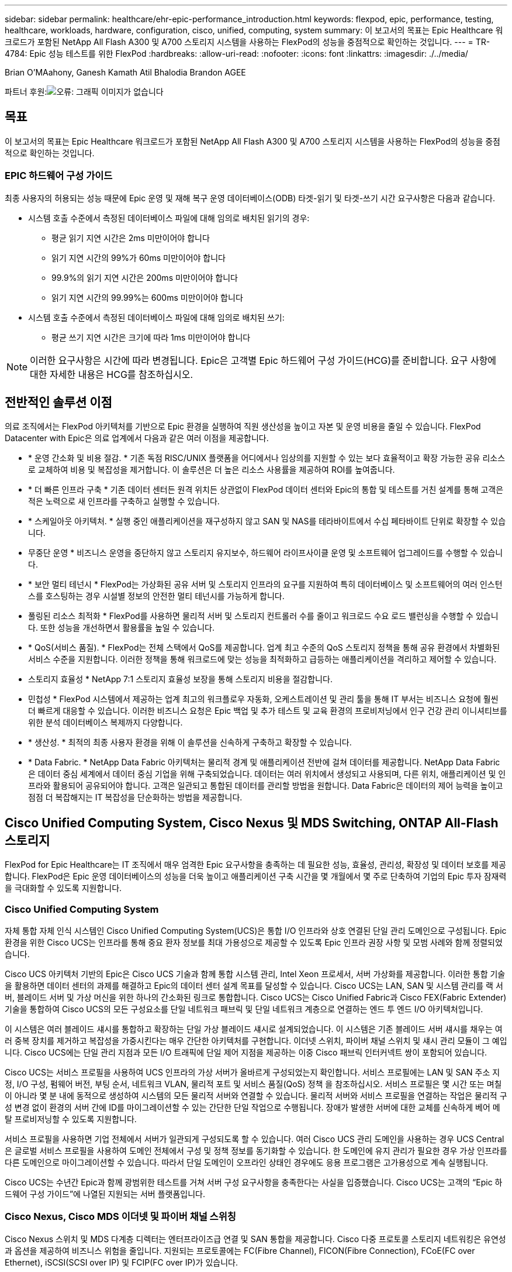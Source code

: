 ---
sidebar: sidebar 
permalink: healthcare/ehr-epic-performance_introduction.html 
keywords: flexpod, epic, performance, testing, healthcare, workloads, hardware, configuration, cisco, unified, computing, system 
summary: 이 보고서의 목표는 Epic Healthcare 워크로드가 포함된 NetApp All Flash A300 및 A700 스토리지 시스템을 사용하는 FlexPod의 성능을 중점적으로 확인하는 것입니다. 
---
= TR-4784: Epic 성능 테스트를 위한 FlexPod
:hardbreaks:
:allow-uri-read: 
:nofooter: 
:icons: font
:linkattrs: 
:imagesdir: ./../media/


Brian O'MAahony, Ganesh Kamath Atil Bhalodia Brandon AGEE

파트너 후원:image:cisco logo.png["오류: 그래픽 이미지가 없습니다"]



== 목표

이 보고서의 목표는 Epic Healthcare 워크로드가 포함된 NetApp All Flash A300 및 A700 스토리지 시스템을 사용하는 FlexPod의 성능을 중점적으로 확인하는 것입니다.



=== EPIC 하드웨어 구성 가이드

최종 사용자의 허용되는 성능 때문에 Epic 운영 및 재해 복구 운영 데이터베이스(ODB) 타겟-읽기 및 타겟-쓰기 시간 요구사항은 다음과 같습니다.

* 시스템 호출 수준에서 측정된 데이터베이스 파일에 대해 임의로 배치된 읽기의 경우:
+
** 평균 읽기 지연 시간은 2ms 미만이어야 합니다
** 읽기 지연 시간의 99%가 60ms 미만이어야 합니다
** 99.9%의 읽기 지연 시간은 200ms 미만이어야 합니다
** 읽기 지연 시간의 99.99%는 600ms 미만이어야 합니다


* 시스템 호출 수준에서 측정된 데이터베이스 파일에 대해 임의로 배치된 쓰기:
+
** 평균 쓰기 지연 시간은 크기에 따라 1ms 미만이어야 합니다





NOTE: 이러한 요구사항은 시간에 따라 변경됩니다. Epic은 고객별 Epic 하드웨어 구성 가이드(HCG)를 준비합니다. 요구 사항에 대한 자세한 내용은 HCG를 참조하십시오.



== 전반적인 솔루션 이점

의료 조직에서는 FlexPod 아키텍처를 기반으로 Epic 환경을 실행하여 직원 생산성을 높이고 자본 및 운영 비용을 줄일 수 있습니다. FlexPod Datacenter with Epic은 의료 업계에서 다음과 같은 여러 이점을 제공합니다.

* * 운영 간소화 및 비용 절감. * 기존 독점 RISC/UNIX 플랫폼을 어디에서나 임상의를 지원할 수 있는 보다 효율적이고 확장 가능한 공유 리소스로 교체하여 비용 및 복잡성을 제거합니다. 이 솔루션은 더 높은 리소스 사용률을 제공하여 ROI를 높여줍니다.
* * 더 빠른 인프라 구축 * 기존 데이터 센터든 원격 위치든 상관없이 FlexPod 데이터 센터와 Epic의 통합 및 테스트를 거친 설계를 통해 고객은 적은 노력으로 새 인프라를 구축하고 실행할 수 있습니다.
* * 스케일아웃 아키텍처. * 실행 중인 애플리케이션을 재구성하지 않고 SAN 및 NAS를 테라바이트에서 수십 페타바이트 단위로 확장할 수 있습니다.
* 무중단 운영 * 비즈니스 운영을 중단하지 않고 스토리지 유지보수, 하드웨어 라이프사이클 운영 및 소프트웨어 업그레이드를 수행할 수 있습니다.
* * 보안 멀티 테넌시 * FlexPod는 가상화된 공유 서버 및 스토리지 인프라의 요구를 지원하여 특히 데이터베이스 및 소프트웨어의 여러 인스턴스를 호스팅하는 경우 시설별 정보의 안전한 멀티 테넌시를 가능하게 합니다.
* 풀링된 리소스 최적화 * FlexPod를 사용하면 물리적 서버 및 스토리지 컨트롤러 수를 줄이고 워크로드 수요 로드 밸런싱을 수행할 수 있습니다. 또한 성능을 개선하면서 활용률을 높일 수 있습니다.
* * QoS(서비스 품질). * FlexPod는 전체 스택에서 QoS를 제공합니다. 업계 최고 수준의 QoS 스토리지 정책을 통해 공유 환경에서 차별화된 서비스 수준을 지원합니다. 이러한 정책을 통해 워크로드에 맞는 성능을 최적화하고 급등하는 애플리케이션을 격리하고 제어할 수 있습니다.
* 스토리지 효율성 * NetApp 7:1 스토리지 효율성 보장을 통해 스토리지 비용을 절감합니다.
* 민첩성 * FlexPod 시스템에서 제공하는 업계 최고의 워크플로우 자동화, 오케스트레이션 및 관리 툴을 통해 IT 부서는 비즈니스 요청에 훨씬 더 빠르게 대응할 수 있습니다. 이러한 비즈니스 요청은 Epic 백업 및 추가 테스트 및 교육 환경의 프로비저닝에서 인구 건강 관리 이니셔티브를 위한 분석 데이터베이스 복제까지 다양합니다.
* * 생산성. * 최적의 최종 사용자 환경을 위해 이 솔루션을 신속하게 구축하고 확장할 수 있습니다.
* * Data Fabric. * NetApp Data Fabric 아키텍처는 물리적 경계 및 애플리케이션 전반에 걸쳐 데이터를 제공합니다. NetApp Data Fabric은 데이터 중심 세계에서 데이터 중심 기업을 위해 구축되었습니다. 데이터는 여러 위치에서 생성되고 사용되며, 다른 위치, 애플리케이션 및 인프라와 활용되어 공유되어야 합니다. 고객은 일관되고 통합된 데이터를 관리할 방법을 원합니다. Data Fabric은 데이터의 제어 능력을 높이고 점점 더 복잡해지는 IT 복잡성을 단순화하는 방법을 제공합니다.




== Cisco Unified Computing System, Cisco Nexus 및 MDS Switching, ONTAP All-Flash 스토리지

FlexPod for Epic Healthcare는 IT 조직에서 매우 엄격한 Epic 요구사항을 충족하는 데 필요한 성능, 효율성, 관리성, 확장성 및 데이터 보호를 제공합니다. FlexPod은 Epic 운영 데이터베이스의 성능을 더욱 높이고 애플리케이션 구축 시간을 몇 개월에서 몇 주로 단축하여 기업의 Epic 투자 잠재력을 극대화할 수 있도록 지원합니다.



=== Cisco Unified Computing System

자체 통합 자체 인식 시스템인 Cisco Unified Computing System(UCS)은 통합 I/O 인프라와 상호 연결된 단일 관리 도메인으로 구성됩니다. Epic 환경을 위한 Cisco UCS는 인프라를 통해 중요 환자 정보를 최대 가용성으로 제공할 수 있도록 Epic 인프라 권장 사항 및 모범 사례와 함께 정렬되었습니다.

Cisco UCS 아키텍처 기반의 Epic은 Cisco UCS 기술과 함께 통합 시스템 관리, Intel Xeon 프로세서, 서버 가상화를 제공합니다. 이러한 통합 기술을 활용하면 데이터 센터의 과제를 해결하고 Epic의 데이터 센터 설계 목표를 달성할 수 있습니다. Cisco UCS는 LAN, SAN 및 시스템 관리를 랙 서버, 블레이드 서버 및 가상 머신을 위한 하나의 간소화된 링크로 통합합니다. Cisco UCS는 Cisco Unified Fabric과 Cisco FEX(Fabric Extender) 기술을 통합하여 Cisco UCS의 모든 구성요소를 단일 네트워크 패브릭 및 단일 네트워크 계층으로 연결하는 엔드 투 엔드 I/O 아키텍처입니다.

이 시스템은 여러 블레이드 섀시를 통합하고 확장하는 단일 가상 블레이드 섀시로 설계되었습니다. 이 시스템은 기존 블레이드 서버 섀시를 채우는 여러 중복 장치를 제거하고 복잡성을 가중시킨다는 매우 간단한 아키텍처를 구현합니다. 이더넷 스위치, 파이버 채널 스위치 및 섀시 관리 모듈이 그 예입니다. Cisco UCS에는 단일 관리 지점과 모든 I/O 트래픽에 단일 제어 지점을 제공하는 이중 Cisco 패브릭 인터커넥트 쌍이 포함되어 있습니다.

Cisco UCS는 서비스 프로필을 사용하여 UCS 인프라의 가상 서버가 올바르게 구성되었는지 확인합니다. 서비스 프로필에는 LAN 및 SAN 주소 지정, I/O 구성, 펌웨어 버전, 부팅 순서, 네트워크 VLAN, 물리적 포트 및 서비스 품질(QoS) 정책 을 참조하십시오. 서비스 프로필은 몇 시간 또는 며칠이 아니라 몇 분 내에 동적으로 생성하여 시스템의 모든 물리적 서버와 연결할 수 있습니다. 물리적 서버와 서비스 프로필을 연결하는 작업은 물리적 구성 변경 없이 환경의 서버 간에 ID를 마이그레이션할 수 있는 간단한 단일 작업으로 수행됩니다. 장애가 발생한 서버에 대한 교체를 신속하게 베어 메탈 프로비저닝할 수 있도록 지원합니다.

서비스 프로필을 사용하면 기업 전체에서 서버가 일관되게 구성되도록 할 수 있습니다. 여러 Cisco UCS 관리 도메인을 사용하는 경우 UCS Central은 글로벌 서비스 프로필을 사용하여 도메인 전체에서 구성 및 정책 정보를 동기화할 수 있습니다. 한 도메인에 유지 관리가 필요한 경우 가상 인프라를 다른 도메인으로 마이그레이션할 수 있습니다. 따라서 단일 도메인이 오프라인 상태인 경우에도 응용 프로그램은 고가용성으로 계속 실행됩니다.

Cisco UCS는 수년간 Epic과 함께 광범위한 테스트를 거쳐 서버 구성 요구사항을 충족한다는 사실을 입증했습니다. Cisco UCS는 고객의 “Epic 하드웨어 구성 가이드”에 나열된 지원되는 서버 플랫폼입니다.



=== Cisco Nexus, Cisco MDS 이더넷 및 파이버 채널 스위칭

Cisco Nexus 스위치 및 MDS 다계층 디렉터는 엔터프라이즈급 연결 및 SAN 통합을 제공합니다. Cisco 다중 프로토콜 스토리지 네트워킹은 유연성과 옵션을 제공하여 비즈니스 위험을 줄입니다. 지원되는 프로토콜에는 FC(Fibre Channel), FICON(Fibre Connection), FCoE(FC over Ethernet), iSCSI(SCSI over IP) 및 FCIP(FC over IP)가 있습니다.

Cisco Nexus 스위치는 단일 플랫폼에서 가장 포괄적인 데이터 센터 네트워크 기능 세트 중 하나를 제공합니다. 데이터 센터와 캠퍼스 코어 모두를 위한 높은 성능과 밀도를 제공합니다. 또한 복원력이 뛰어난 모듈식 플랫폼에서 데이터 센터 통합, 행 종료 구축, 데이터 센터 상호 연결 구축을 위한 전체 기능 세트를 제공합니다.

Cisco UCS는 컴퓨팅 리소스를 Cisco Nexus 스위치 및 통합 I/O 패브릭과 통합하여 스토리지 I/O, 스트리밍 데스크톱 트래픽, 관리 및 임상 및 비즈니스 애플리케이션 액세스를 비롯한 다양한 유형의 네트워크 트래픽을 식별 및 처리합니다.

요약하면, Cisco UCS는 Epic 구축에 있어서 다음과 같은 중요한 이점을 제공합니다.

* 인프라 확장성 * 가상화, 효율적인 전력 및 냉각, 자동화, 고밀도 및 성능으로 클라우드 확장이 모두 효율적인 데이터 센터 확장을 지원합니다.
* * 운영 연속성. * 이 설계에는 하드웨어, NX-OS 소프트웨어 기능 및 관리가 통합되어 다운타임이 없는 환경을 지원합니다.
* * 전송 유연성. * 비용 효율적인 솔루션으로 새로운 네트워킹 기술을 점진적으로 도입합니다.


Cisco UCS와 Cisco Nexus 스위치, MDS 멀티레이어 디렉터는 Epic을 위한 강력한 컴퓨터, 네트워킹, SAN 연결 솔루션을 제공합니다.



=== NetApp All-Flash 스토리지 시스템을 활용할 수 있습니다

NetApp AFF 시스템은 고성능, 뛰어난 유연성 및 업계 최고의 데이터 관리로 기업의 스토리지 요구사항을 해결합니다. ONTAP 데이터 관리 소프트웨어를 기반으로 하는 AFF 시스템은 IT 운영의 효율성, 안정성, 유연성을 그대로 유지하면서 비즈니스를 더욱 빠르게 운영할 수 있도록 지원합니다. AFF 시스템은 엔터프라이즈급 All-Flash 어레이를 통해 비즈니스 크리티컬 데이터를 성능 향상, 관리, 보호하고, 데이터 센터를 위한 플래시 미디어로 위험 없이 손쉽게 전환할 수 있도록 지원합니다.

플래시 전용으로 설계된 AFF A-Series All-Flash 시스템은 업계 최고 수준의 성능, 용량, 밀도, 확장성, 보안, 고밀도 폼 팩터에서 네트워크 연결을 지원합니다. 새로운 엔트리급 시스템이 추가됨에 따라, 새로운 AFF A-Series 제품군으로 엔터프라이즈급 플래시를 중견 기업으로 확장할 수 있습니다. 밀리초 미만의 지연 시간으로 클러스터당 최대 700만 IOPS를 제공하는 AFF A 시리즈는 진정한 유니파이드 스케일아웃 아키텍처를 기반으로 구축된 가장 빠른 All-Flash 어레이 제품군입니다.

AFF A 시리즈를 사용하면 이전 세대 AFF 시스템에 비해 절반의 지연 시간으로 두 배의 작업을 완료할 수 있습니다. AFF A 시리즈의 구성원들은 40Gb 이더넷(40GbE) 및 32Gb 파이버 채널(FC) 연결을 제공하는 업계 최초의 All-Flash 어레이입니다. 따라서 플래시를 더욱 빠르고 효율적으로 사용할 수 있을 때 스토리지에서 네트워크로 이동하는 대역폭의 병목 현상이 점점 더 발생하지 않습니다.

NetApp은 최신 SSD(Solid-State Drive) 기술로 All-Flash 스토리지 혁신을 이끌어 왔습니다. 15TB SSD를 지원하는 최초의 All-Flash 어레이로서, A 시리즈가 출시된 AFF 시스템은 멀티스트림 쓰기 SSD를 가장 먼저 사용하는 시스템이 되었습니다. 멀티스트림 쓰기 기능은 SSD의 사용 가능 용량을 대폭 늘립니다.

NetApp ONTAP Flash Essentials는 All Flash FAS의 성능을 뒷받침하는 기술입니다. ONTAP는 업계 최고의 데이터 관리 소프트웨어입니다. 그러나 WAFL의 NetApp ONTAP(Write Anywhere File Layout) 파일 시스템이 기본적으로 플래시 미디어에 최적화되어 있다는 것은 널리 알려지지 않았습니다.

ONTAP Flash Essentials는 다음 기능을 사용해 SSD 성능과 내구성을 최적화합니다.

* 인라인 압축, 인라인 중복제거, 인라인 데이터 컴팩션을 포함한 NetApp 데이터 축소 기술은 공간을 상당히 절약해주며 NetApp Snapshot 및 NetApp FlexClone 기술을 사용하면 공간을 더욱 더 절약할 수 있습니다. 고객 구축 사례를 토대로 한 연구에 따르면 이러한 데이터 축소 기술을 사용하면 공간이 최대 933배 절약되는 것으로 나타났습니다.
* 가용 블록에 대한 병합 쓰기를 통해 성능 및 플래시 미디어 수명을 극대화합니다.
* 플래시별 읽기 경로 최적화는 일관되게 짧은 지연 시간을 제공합니다.
* 병렬 처리로 한 번에 더 많은 요청을 처리합니다.
* 플래시에 대한 소프트웨어 정의 액세스로 구축 유연성을 극대화합니다.
* ADP(고급 디스크 파티셔닝)는 스토리지 효율성을 증가시키고 사용 가능한 용량을 약 20% 늘립니다.
* Data Fabric을 사용하면 사내 또는 클라우드에서 플래시 및 하드 디스크 드라이브 계층 간에 워크로드를 라이브 마이그레이션할 수 있습니다.


QoS 기능은 다중 워크로드 및 멀티테넌트 환경에서 최소 서비스 수준 목표를 보장합니다.

적응형 QoS의 주요 차별화 요소는 다음과 같습니다.

* 단순한 자가 관리 IOPS/TB 또는 처리량 MB/TB 데이터 용량이 증가함에 따라 성능이 향상됩니다.
* 서비스 수준 성능 정책을 기반으로 스토리지 소비 간소화
* 성능 서비스 수준이 보장된 단일 클러스터에 혼합 워크로드 통합 중요 애플리케이션을 위해 더 이상 사일로가 필요하지 않습니다.
* 노드와 디스크를 통합하여 비용을 크게 절감합니다.

